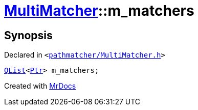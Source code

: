 [#MultiMatcher-m_matchers]
= xref:MultiMatcher.adoc[MultiMatcher]::m&lowbar;matchers
:relfileprefix: ../
:mrdocs:


== Synopsis

Declared in `&lt;https://github.com/PrismLauncher/PrismLauncher/blob/develop/launcher/pathmatcher/MultiMatcher.h#L27[pathmatcher&sol;MultiMatcher&period;h]&gt;`

[source,cpp,subs="verbatim,replacements,macros,-callouts"]
----
xref:QList.adoc[QList]&lt;xref:IPathMatcher/Ptr.adoc[Ptr]&gt; m&lowbar;matchers;
----



[.small]#Created with https://www.mrdocs.com[MrDocs]#
